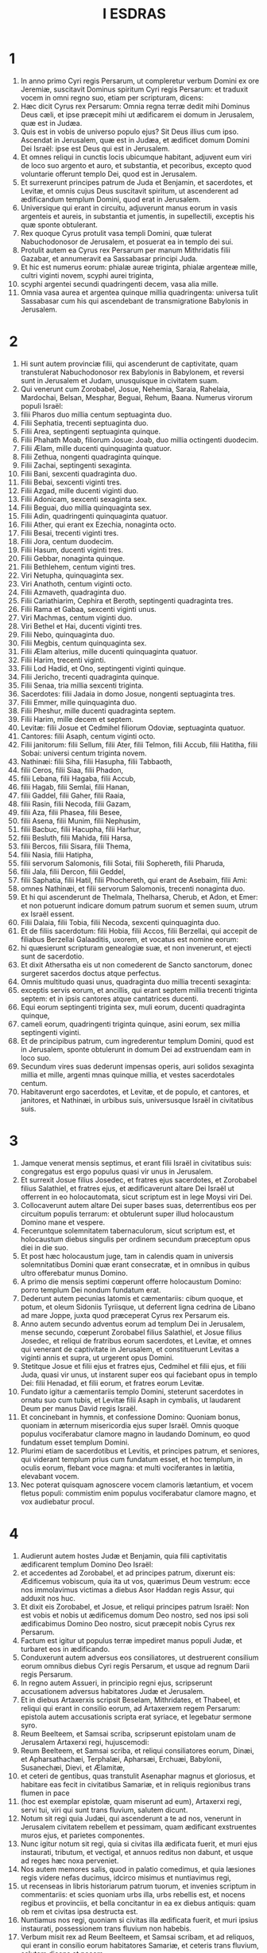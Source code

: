 #+TITLE: I ESDRAS
* 1
1. In anno primo Cyri regis Persarum, ut compleretur verbum Domini ex ore Jeremiæ, suscitavit Dominus spiritum Cyri regis Persarum: et traduxit vocem in omni regno suo, etiam per scripturam, dicens:
2. Hæc dicit Cyrus rex Persarum: Omnia regna terræ dedit mihi Dominus Deus cæli, et ipse præcepit mihi ut ædificarem ei domum in Jerusalem, quæ est in Judæa.
3. Quis est in vobis de universo populo ejus? Sit Deus illius cum ipso. Ascendat in Jerusalem, quæ est in Judæa, et ædificet domum Domini Dei Israël: ipse est Deus qui est in Jerusalem.
4. Et omnes reliqui in cunctis locis ubicumque habitant, adjuvent eum viri de loco suo argento et auro, et substantia, et pecoribus, excepto quod voluntarie offerunt templo Dei, quod est in Jerusalem.
5. Et surrexerunt principes patrum de Juda et Benjamin, et sacerdotes, et Levitæ, et omnis cujus Deus suscitavit spiritum, ut ascenderent ad ædificandum templum Domini, quod erat in Jerusalem.
6. Universique qui erant in circuitu, adjuverunt manus eorum in vasis argenteis et aureis, in substantia et jumentis, in supellectili, exceptis his quæ sponte obtulerant.
7. Rex quoque Cyrus protulit vasa templi Domini, quæ tulerat Nabuchodonosor de Jerusalem, et posuerat ea in templo dei sui.
8. Protulit autem ea Cyrus rex Persarum per manum Mithridatis filii Gazabar, et annumeravit ea Sassabasar principi Juda.
9. Et hic est numerus eorum: phialæ aureæ triginta, phialæ argenteæ mille, cultri viginti novem, scyphi aurei triginta,
10. scyphi argentei secundi quadringenti decem, vasa alia mille.
11. Omnia vasa aurea et argentea quinque millia quadringenta: universa tulit Sassabasar cum his qui ascendebant de transmigratione Babylonis in Jerusalem.
* 2
1. Hi sunt autem provinciæ filii, qui ascenderunt de captivitate, quam transtulerat Nabuchodonosor rex Babylonis in Babylonem, et reversi sunt in Jerusalem et Judam, unusquisque in civitatem suam.
2. Qui venerunt cum Zorobabel, Josue, Nehemia, Saraia, Rahelaia, Mardochai, Belsan, Mesphar, Beguai, Rehum, Baana. Numerus virorum populi Israël:
3. filii Pharos duo millia centum septuaginta duo.
4. Filii Sephatia, trecenti septuaginta duo.
5. Filii Area, septingenti septuaginta quinque.
6. Filii Phahath Moab, filiorum Josue: Joab, duo millia octingenti duodecim.
7. Filii Ælam, mille ducenti quinquaginta quatuor.
8. Filii Zethua, nongenti quadraginta quinque.
9. Filii Zachai, septingenti sexaginta.
10. Filii Bani, sexcenti quadraginta duo.
11. Filii Bebai, sexcenti viginti tres.
12. Filii Azgad, mille ducenti viginti duo.
13. Filii Adonicam, sexcenti sexaginta sex.
14. Filii Beguai, duo millia quinquaginta sex.
15. Filii Adin, quadringenti quinquaginta quatuor.
16. Filii Ather, qui erant ex Ezechia, nonaginta octo.
17. Filii Besai, trecenti viginti tres.
18. Filii Jora, centum duodecim.
19. Filii Hasum, ducenti viginti tres.
20. Filii Gebbar, nonaginta quinque.
21. Filii Bethlehem, centum viginti tres.
22. Viri Netupha, quinquaginta sex.
23. Viri Anathoth, centum viginti octo.
24. Filii Azmaveth, quadraginta duo.
25. Filii Cariathiarim, Cephira et Beroth, septingenti quadraginta tres.
26. Filii Rama et Gabaa, sexcenti viginti unus.
27. Viri Machmas, centum viginti duo.
28. Viri Bethel et Hai, ducenti viginti tres.
29. Filii Nebo, quinquaginta duo.
30. Filii Megbis, centum quinquaginta sex.
31. Filii Ælam alterius, mille ducenti quinquaginta quatuor.
32. Filii Harim, trecenti viginti.
33. Filii Lod Hadid, et Ono, septingenti viginti quinque.
34. Filii Jericho, trecenti quadraginta quinque.
35. Filii Senaa, tria millia sexcenti triginta.
36. Sacerdotes: filii Jadaia in domo Josue, nongenti septuaginta tres.
37. Filii Emmer, mille quinquaginta duo.
38. Filii Pheshur, mille ducenti quadraginta septem.
39. Filii Harim, mille decem et septem.
40. Levitæ: filii Josue et Cedmihel filiorum Odoviæ, septuaginta quatuor.
41. Cantores: filii Asaph, centum viginti octo.
42. Filii janitorum: filii Sellum, filii Ater, filii Telmon, filii Accub, filii Hatitha, filii Sobai: universi centum triginta novem.
43. Nathinæi: filii Siha, filii Hasupha, filii Tabbaoth,
44. filii Ceros, filii Siaa, filii Phadon,
45. filii Lebana, filii Hagaba, filii Accub,
46. filii Hagab, filii Semlai, filii Hanan,
47. filii Gaddel, filii Gaher, filii Raaia,
48. filii Rasin, filii Necoda, filii Gazam,
49. filii Aza, filii Phasea, filii Besee,
50. filii Asena, filii Munim, filii Nephusim,
51. filii Bacbuc, filii Hacupha, filii Harhur,
52. filii Besluth, filii Mahida, filii Harsa,
53. filii Bercos, filii Sisara, filii Thema,
54. filii Nasia, filii Hatipha,
55. filii servorum Salomonis, filii Sotai, filii Sophereth, filii Pharuda,
56. filii Jala, filii Dercon, filii Geddel,
57. filii Saphatia, filii Hatil, filii Phochereth, qui erant de Asebaim, filii Ami:
58. omnes Nathinæi, et filii servorum Salomonis, trecenti nonaginta duo.
59. Et hi qui ascenderunt de Thelmala, Thelharsa, Cherub, et Adon, et Emer: et non potuerunt indicare domum patrum suorum et semen suum, utrum ex Israël essent.
60. Filii Dalaia, filii Tobia, filii Necoda, sexcenti quinquaginta duo.
61. Et de filiis sacerdotum: filii Hobia, filii Accos, filii Berzellai, qui accepit de filiabus Berzellai Galaaditis, uxorem, et vocatus est nomine eorum:
62. hi quæsierunt scripturam genealogiæ suæ, et non invenerunt, et ejecti sunt de sacerdotio.
63. Et dixit Athersatha eis ut non comederent de Sancto sanctorum, donec surgeret sacerdos doctus atque perfectus.
64. Omnis multitudo quasi unus, quadraginta duo millia trecenti sexaginta:
65. exceptis servis eorum, et ancillis, qui erant septem millia trecenti triginta septem: et in ipsis cantores atque cantatrices ducenti.
66. Equi eorum septingenti triginta sex, muli eorum, ducenti quadraginta quinque,
67. cameli eorum, quadringenti triginta quinque, asini eorum, sex millia septingenti viginti.
68. Et de principibus patrum, cum ingrederentur templum Domini, quod est in Jerusalem, sponte obtulerunt in domum Dei ad exstruendam eam in loco suo.
69. Secundum vires suas dederunt impensas operis, auri solidos sexaginta millia et mille, argenti mnas quinque millia, et vestes sacerdotales centum.
70. Habitaverunt ergo sacerdotes, et Levitæ, et de populo, et cantores, et janitores, et Nathinæi, in urbibus suis, universusque Israël in civitatibus suis.
* 3
1. Jamque venerat mensis septimus, et erant filii Israël in civitatibus suis: congregatus est ergo populus quasi vir unus in Jerusalem.
2. Et surrexit Josue filius Josedec, et fratres ejus sacerdotes, et Zorobabel filius Salathiel, et fratres ejus, et ædificaverunt altare Dei Israël ut offerrent in eo holocautomata, sicut scriptum est in lege Moysi viri Dei.
3. Collocaverunt autem altare Dei super bases suas, deterrentibus eos per circuitum populis terrarum: et obtulerunt super illud holocaustum Domino mane et vespere.
4. Feceruntque solemnitatem tabernaculorum, sicut scriptum est, et holocaustum diebus singulis per ordinem secundum præceptum opus diei in die suo.
5. Et post hæc holocaustum juge, tam in calendis quam in universis solemnitatibus Domini quæ erant consecratæ, et in omnibus in quibus ultro offerebatur munus Domino.
6. A primo die mensis septimi cœperunt offerre holocaustum Domino: porro templum Dei nondum fundatum erat.
7. Dederunt autem pecunias latomis et cæmentariis: cibum quoque, et potum, et oleum Sidoniis Tyriisque, ut deferrent ligna cedrina de Libano ad mare Joppe, juxta quod præceperat Cyrus rex Persarum eis.
8. Anno autem secundo adventus eorum ad templum Dei in Jerusalem, mense secundo, cœperunt Zorobabel filius Salathiel, et Josue filius Josedec, et reliqui de fratribus eorum sacerdotes, et Levitæ, et omnes qui venerant de captivitate in Jerusalem, et constituerunt Levitas a viginti annis et supra, ut urgerent opus Domini.
9. Stetitque Josue et filii ejus et fratres ejus, Cedmihel et filii ejus, et filii Juda, quasi vir unus, ut instarent super eos qui faciebant opus in templo Dei: filii Henadad, et filii eorum, et fratres eorum Levitæ.
10. Fundato igitur a cæmentariis templo Domini, steterunt sacerdotes in ornatu suo cum tubis, et Levitæ filii Asaph in cymbalis, ut laudarent Deum per manus David regis Israël.
11. Et concinebant in hymnis, et confessione Domino: Quoniam bonus, quoniam in æternum misericordia ejus super Israël. Omnis quoque populus vociferabatur clamore magno in laudando Dominum, eo quod fundatum esset templum Domini.
12. Plurimi etiam de sacerdotibus et Levitis, et principes patrum, et seniores, qui viderant templum prius cum fundatum esset, et hoc templum, in oculis eorum, flebant voce magna: et multi vociferantes in lætitia, elevabant vocem.
13. Nec poterat quisquam agnoscere vocem clamoris lætantium, et vocem fletus populi: commistim enim populus vociferabatur clamore magno, et vox audiebatur procul.
* 4
1. Audierunt autem hostes Judæ et Benjamin, quia filii captivitatis ædificarent templum Domino Deo Israël:
2. et accedentes ad Zorobabel, et ad principes patrum, dixerunt eis: Ædificemus vobiscum, quia ita ut vos, quærimus Deum vestrum: ecce nos immolavimus victimas a diebus Asor Haddan regis Assur, qui adduxit nos huc.
3. Et dixit eis Zorobabel, et Josue, et reliqui principes patrum Israël: Non est vobis et nobis ut ædificemus domum Deo nostro, sed nos ipsi soli ædificabimus Domino Deo nostro, sicut præcepit nobis Cyrus rex Persarum.
4. Factum est igitur ut populus terræ impediret manus populi Judæ, et turbaret eos in ædificando.
5. Conduxerunt autem adversus eos consiliatores, ut destruerent consilium eorum omnibus diebus Cyri regis Persarum, et usque ad regnum Darii regis Persarum.
6. In regno autem Assueri, in principio regni ejus, scripserunt accusationem adversus habitatores Judæ et Jerusalem.
7. Et in diebus Artaxerxis scripsit Beselam, Mithridates, et Thabeel, et reliqui qui erant in consilio eorum, ad Artaxerxem regem Persarum: epistola autem accusationis scripta erat syriace, et legebatur sermone syro.
8. Reum Beelteem, et Samsai scriba, scripserunt epistolam unam de Jerusalem Artaxerxi regi, hujuscemodi:
9. Reum Beelteem, et Samsai scriba, et reliqui consiliatores eorum, Dinæi, et Apharsathachæi, Terphalæi, Apharsæi, Erchuæi, Babylonii, Susanechæi, Dievi, et Ælamitæ,
10. et ceteri de gentibus, quas transtulit Asenaphar magnus et gloriosus, et habitare eas fecit in civitatibus Samariæ, et in reliquis regionibus trans flumen in pace
11. (hoc est exemplar epistolæ, quam miserunt ad eum), Artaxerxi regi, servi tui, viri qui sunt trans fluvium, salutem dicunt.
12. Notum sit regi quia Judæi, qui ascenderunt a te ad nos, venerunt in Jerusalem civitatem rebellem et pessimam, quam ædificant exstruentes muros ejus, et parietes componentes.
13. Nunc igitur notum sit regi, quia si civitas illa ædificata fuerit, et muri ejus instaurati, tributum, et vectigal, et annuos reditus non dabunt, et usque ad reges hæc noxa perveniet.
14. Nos autem memores salis, quod in palatio comedimus, et quia læsiones regis videre nefas ducimus, idcirco misimus et nuntiavimus regi,
15. ut recenseas in libris historiarum patrum tuorum, et invenies scriptum in commentariis: et scies quoniam urbs illa, urbs rebellis est, et nocens regibus et provinciis, et bella concitantur in ea ex diebus antiquis: quam ob rem et civitas ipsa destructa est.
16. Nuntiamus nos regi, quoniam si civitas illa ædificata fuerit, et muri ipsius instaurati, possessionem trans fluvium non habebis.
17. Verbum misit rex ad Reum Beelteem, et Samsai scribam, et ad reliquos, qui erant in consilio eorum habitatores Samariæ, et ceteris trans fluvium, salutem dicens et pacem.
18. Accusatio, quam misistis ad nos, manifeste lecta est coram me,
19. et a me præceptum est: et recensuerunt, inveneruntque quoniam civitas illa a diebus antiquis adversum reges rebellat, et seditiones, et prælia concitantur in ea:
20. nam et reges fortissimi fuerunt in Jerusalem, qui et dominati sunt omni regioni quæ trans fluvium est: tributum quoque et vectigal, et reditus accipiebant.
21. Nunc ergo audite sententiam: prohibeatis viros illos, ut urbs illa non ædificetur donec si forte a me jussum fuerit.
22. Videte ne negligenter hoc impleatis, et paulatim crescat malum contra reges.
23. Itaque exemplum edicti Artaxerxis regis lectum est coram Reum Beelteem, et Samsai scriba, et consiliariis eorum: et abierunt festini in Jerusalem ad Judæos, et prohibuerunt eos in brachio et robore.
24. Tunc intermissum est opus domus Domini in Jerusalem, et non fiebat usque ad annum secundum regni Darii regis Persarum.
* 5
1. Prophetaverunt autem Aggæus propheta, et Zacharias filius Addo, prophetantes ad Judæos qui erant in Judæa et Jerusalem, in nomine Dei Israël.
2. Tunc surrexerunt Zorobabel filius Salathiel, et Josue filius Josedec, et cœperunt ædificare templum Dei in Jerusalem, et cum eis prophetæ Dei adjuvantes eos.
3. In ipso autem tempore venit ad eos Thathanai, qui erat dux trans flumen, et Stharbuzanai, et consiliarii eorum: sicque dixerunt eis: Quis dedit vobis consilium ut domum hanc ædificaretis, et muros ejus instauraretis?
4. Ad quod respondimus eis, quæ essent nomina hominum auctorum ædificationis illius.
5. Oculus autem Dei eorum factus est super senes Judæorum, et non potuerunt inhibere eos. Placuitque ut res ad Darium referretur, et tunc satisfacerent adversus accusationem illam.
6. Exemplar epistolæ, quam misit Thathanai dux regionis trans flumen, et Stharbuzanai, et consiliatores ejus Arphasachæi, qui erant trans flumen, ad Darium regem.
7. Sermo, quem miserant ei, sic scriptus erat: Dario regi pax omnis.
8. Notum sit regi, isse nos ad Judæam provinciam, ad domum Dei magni, quæ ædificatur lapide impolito, et ligna ponuntur in parietibus: opusque illud diligenter exstruitur, et crescit in manibus eorum.
9. Interrogavimus ergo senes illos, et ita diximus eis: Quis dedit vobis potestatem ut domum hanc ædificaretis, et muros hos instauraretis?
10. Sed et nomina eorum quæsivimus ab eis, ut nuntiaremus tibi: scripsimusque nomina eorum virorum, qui sunt principes in eis.
11. Hujuscemodi autem sermonem responderunt nobis dicentes: Nos sumus servi Dei cæli et terræ, et ædificamus templum, quod erat exstructum ante hos annos multos, quodque rex Israël magnus ædificaverat, et exstruxerat.
12. Postquam autem ad iracundiam provocaverunt patres nostri Deum cæli, tradidit eos in manus Nabuchodonosor regis Babylonis Chaldæi, domum quoque hanc destruxit, et populum ejus transtulit in Babylonem.
13. Anno autem primo Cyri regis Babylonis, Cyrus rex proposuit edictum ut domus Dei hæc ædificaretur.
14. Nam et vasa templi Dei aurea et argentea, quæ Nabuchodonosor tulerat de templo, quod erat in Jerusalem, et asportaverat ea in templum Babylonis, protulit Cyrus rex de templo Babylonis, et data sunt Sassabasar vocabulo, quem et principem constituit,
15. dixitque ei: Hæc vasa tolle, et vade, et pone ea in templo, quod est in Jerusalem, et domus Dei ædificetur in loco suo.
16. Tunc itaque Sassabasar ille venit et posuit fundamenta templi Dei in Jerusalem, et ex eo tempore usque nunc ædificatur, et necdum completum est.
17. Nunc ergo si videtur regi bonum, recenseat in bibliotheca regis, quæ est in Babylone, utrumnam a Cyro rege jussum fuerit ut ædificaretur domus Dei in Jerusalem, et voluntatem regis super hac re mittat ad nos.
* 6
1. Tunc Darius rex præcepit: et recensuerunt in bibliotheca librorum, qui erant repositi in Babylone.
2. Et inventum est in Ecbatanis, quod est castrum in Medena provincia, volumen unum: talisque scriptus erat in eo commentarius:
3. Anno primo Cyri regis, Cyrus rex decrevit ut domus Dei ædificaretur, quæ est in Jerusalem, in loco ubi immolent hostias, et ut ponant fundamenta supportantia altitudinem cubitorum sexaginta, et latitudinem cubitorum sexaginta,
4. ordines de lapidibus impolitis tres, et sic ordines de lignis novis: sumptus autem de domo regis dabuntur.
5. Sed et vasa templi Dei aurea et argentea, quæ Nabuchodonosor tulerat de templo Jerusalem, et attulerat ea in Babylonem, reddantur, et referantur in templum in Jerusalem in locum suum, quæ et posita sunt in templo Dei.
6. Nunc ergo Thathanai dux regionis, quæ est trans flumen, Stharbuzanai, et consiliarii vestri Apharsachæi, qui estis trans flumen, procul recedite ab illis,
7. et dimittite fieri templum Dei illud a duce Judæorum, et a senioribus eorum, ut domum Dei illam ædificent in loco suo.
8. Sed et a me præceptum est quid oporteat fieri a presbyteris Judæorum illis ut ædificetur domus Dei, scilicet ut de arca regis, id est, de tributis quæ dantur de regione trans flumen, studiose sumptus dentur viris illis, ne impediatur opus.
9. Quod si necesse fuerit, et vitulos, et agnos, et hædos in holocaustum Deo cæli, frumentum, sal, vinum, et oleum, secundum ritum sacerdotum, qui sunt in Jerusalem, detur eis per singulos dies, ne sit in aliquo querimonia.
10. Et offerant oblationes Deo cæli, orentque pro vita regis, et filiorum ejus.
11. A me ergo positum est decretum: ut omnis homo qui hanc mutaverit jussionem, tollatur lignum de domum ipsius, et erigatur, et configatur in eo, domus autem ejus publicetur.
12. Deus autem, qui habitare fecit nomen suum ibi, dissipet omnia regna, et populum qui extenderit manum suam ut repugnet, et dissipet domum Dei illam, quæ est in Jerusalem. Ego Darius statui decretum, quod studiose impleri volo.
13. Igitur Thathanai dux regionis trans flumen, et Stharbuzanai, et consiliarii ejus, secundum quod præceperat Darius rex, sic diligenter executi sunt.
14. Seniores autem Judæorum ædificabant, et prosperabantur juxta prophetiam Aggæi prophetæ, et Zachariæ filii Addo: et ædificaverunt et construxerunt, jubente Deo Israël, et jubente Cyro, et Dario, et Artaxerxe regibus Persarum:
15. et compleverunt domum Dei istam, usque ad diem tertium mensis Adar, qui est annus sextus regni Darii regis.
16. Fecerunt autem filii Israël sacerdotes et Levitæ, et reliqui filiorum transmigrationis, dedicationem domus Dei in gaudio.
17. Et obtulerunt in dedicationem domus Dei, vitulos centum, arietes ducentos, agnos quadringentos, hircos caprarum pro peccato totius Israël duodecim, juxta numerum tribuum Israël.
18. Et statuerunt sacerdotes in ordinibus suis, et Levitas in vicibus suis, super opera Dei in Jerusalem, sicut scriptum est in libro Moysi.
19. Fecerunt autem filii Israël transmigrationis Pascha, quartadecima die mensis primi.
20. Purificati enim fuerant sacerdotes et Levitæ quasi unus: omnes mundi ad immolandum Pascha universis filiis transmigrationis, et fratribus suis sacerdotibus, et sibi.
21. Et comederunt filii Israël, qui reversi fuerant de transmigratione, et omnes qui se separaverant a coinquinatione gentium terræ ad eos, ut quærerent Dominum Deum Israël.
22. Et fecerunt solemnitatem azymorum septem diebus in lætitia, quoniam lætificaverat eos Dominus, et converterat cor regis Assur ad eos, ut adjuvaret manus eorum in opere domus Domini Dei Israël.
* 7
1. Post hæc autem verba in regno Artaxerxis regis Persarum, Esdras filius Saraiæ, filii Azariæ, filii Helciæ,
2. filii Sellum, filii Sadoc, filii Achitob,
3. filii Amariæ, filii Azariæ, filii Maraioth,
4. filii Zarahiæ, filii Ozi, filii Bocci,
5. filii Abisue, filii Phinees, filii Eleazar, filii Aaron sacerdotis ab initio.
6. Ipse Esdras ascendit de Babylone, et ipse scriba velox in lege Moysi, quam Dominus Deus dedit Israël: et dedit ei rex secundum manum Domini Dei ejus super eum, omnem petitionem ejus.
7. Et ascenderunt de filiis Israël, et de filiis sacerdotum, et de filiis Levitarum, et de cantoribus, et de janitoribus, et de Nathinæis, in Jerusalem, anno septimo Artaxerxis regis.
8. Et venerunt in Jerusalem mense quinto, ipse est annus septimus regis.
9. Quia in primo die mensis primi cœpit ascendere de Babylone, et in primo die mensis quinti venit in Jerusalem, juxta manum Dei sui bonam super se.
10. Esdras enim paravit cor suum, ut investigaret legem Domini, et faceret et doceret in Israël præceptum et judicium.
11. Hoc est autem exemplar epistolæ edicti, quod dedit rex Artaxerxes Esdræ sacerdoti, scribæ erudito in sermonibus et præceptis Domini, et cæremoniis ejus in Israël.
12. Artaxerxes rex regum Esdræ sacerdoti scribæ legis Dei cæli doctissimo, salutem.
13. A me decretum est, ut cuicumque placuerit in regno meo de populo Israël, et de sacerdotibus ejus, et de Levitis, ire in Jerusalem, tecum vadat.
14. A facie enim regis, et septem consiliatorum ejus, missus es, ut visites Judæam et Jerusalem in lege Dei tui, quæ est in manu tua:
15. et ut feras argentum et aurum quod rex, et consiliatores ejus, sponte obtulerunt Deo Israël, cujus in Jerusalem tabernaculum est.
16. Et omne argentum et aurum quodcumque inveneris in universa provincia Babylonis, et populus offerre voluerit, et de sacerdotibus quæ sponte obtulerint domui Dei sui, quæ est in Jerusalem,
17. libere accipe, et studiose eme de hac pecunia vitulos, arietes, agnos, et sacrificia, et libamina eorum, et offer ea super altare templi Dei vestri, quod est in Jerusalem.
18. Sed et si quid tibi et fratribus tuis placuerit de reliquo argento et auro ut faciatis, juxta voluntatem Dei vestri facite.
19. Vasa quoque, quæ dantur tibi in ministerium domus Dei tui, trade in conspectu Dei in Jerusalem.
20. Sed et cetera, quibus opus fuerit in domum Dei tui, quantumcumque necesse est ut expendas, dabitur de thesauro, et de fisco regis,
21. et a me. Ego Artaxerxes rex, statui atque decrevi omnibus custodibus arcæ publicæ, qui sunt trans flumen, ut quodcumque petierit a vobis Esdras sacerdos, scriba legis Dei cæli, absque mora detis,
22. usque ad argenti talenta centum, et usque ad frumenti coros centum, et usque ad vini batos centum, et usque ad batos olei centum, sal vero absque mensura.
23. Omne quod ad ritum Dei cæli pertinet, tribuatur diligenter in domo Dei cæli: ne forte irascatur contra regnum regis, et filiorum ejus.
24. Vobis quoque notum facimus de universis sacerdotibus, et Levitis, et cantoribus, et janitoribus, Nathinæis, et ministris domus Dei hujus, ut vectigal, et tributum, et annonas non habeatis potestatem imponendi super eos.
25. Tu autem Esdra, secundum sapientiam Dei tui, quæ est in manu tua, constitue judices et præsides, ut judicent omni populo qui est trans flumen, his videlicet qui noverunt legem Dei tui: sed et imperitos docete libere.
26. Et omnis qui non fecerit legem Dei tui, et legem regis, diligenter, judicium erit de eo sive in mortem, sive in exilium, sive in condemnationem substantiæ ejus, vel certe in carcerem.
27. Benedictus Dominus Deus patrum nostrorum, qui dedit hoc in corde regis ut glorificaret domum Domini quæ est in Jerusalem,
28. et in me inclinavit misericordiam suam coram rege et consiliatoribus ejus, et universis principibus regis potentibus: et ego confortatus manu Domini Dei mei, quæ erat in me, congregavi de Israël principes qui ascenderent mecum.
* 8
1. Hi sunt ergo principes familiarum, et genealogia eorum, qui ascenderunt mecum in regno Artaxerxis regis de Babylone.
2. De filiis Phinees, Gersom. De filiis Ithamar, Daniel. De filiis David, Hattus.
3. De filiis Secheniæ, filiis Pharos, Zacharias: et cum eo numerati sunt viri centum quinquaginta.
4. De filiis Phahath Moab, Elioënai filius Zarehe, et cum eo ducenti viri.
5. De filiis Secheniæ, filius Ezechiel, et cum eo trecenti viri.
6. De filiis Adan, Abed filius Jonathan, et cum eo quinquaginta viri.
7. De filiis Alam, Isaias filius Athaliæ, et cum eo septuaginta viri.
8. De filiis Saphatiæ, Zebedia filius Michaël, et cum eo octoginta viri.
9. De filiis Joab, Obedia filius Jahiel, et cum eo ducenti decem et octo viri.
10. De filiis Selomith, filius Josphiæ, et cum eo centum sexaginta viri.
11. De filiis Bebai, Zacharias filius Bebai, et cum eo viginti octo viri.
12. De filiis Azgad, Johanan filius Eccetan, et cum eo centum et decem viri.
13. De filiis Adonicam, qui erant novissimi: et hæc nomina eorum: Elipheleth, et Jehiel, et Samaias, et cum eis sexaginta viri.
14. De filii Begui, Uthai et Zachur, et cum eis septuaginta viri.
15. Congregavi autem eos ad fluvium qui decurrit ad Ahava, et mansimus ibi tribus diebus: quæsivique in populo et in sacerdotibus de filiis Levi, et non inveni ibi.
16. Itaque misi Eliezer, et Ariel, et Semeiam, et Elnathan, et Jarib, et alterum Elnathan, et Nathan, et Zachariam, et Mosollam principes: et Jojarib, et Elnathan sapientes.
17. Et misi eos ad Eddo, qui est primus in Chasphiæ loco, et posui in ore eorum verba, quæ loquerentur ad Eddo, et fratres ejus Nathinæos in loco Chasphiæ, ut adducerent nobis ministros domus Dei nostri.
18. Et adduxerunt nobis per manum Dei nostri bonam super nos, virum doctissimum de filiis Moholi filii Levi, filii Israël, et Sarabiam et filios ejus et fratres ejus decem et octo,
19. et Hasabiam, et cum eo Isaiam de filiis Merari, fratresque ejus, et filios ejus viginti:
20. et de Nathinæis, quos dederat David et principes ad ministeria Levitarum, Nathinæos ducentos viginti: omnes hi suis nominibus vocabantur.
21. Et prædicavi ibi jejunium juxta fluvium Ahava, ut affligeremur coram Domino Deo nostro, et peteremus ab eo viam rectam nobis et filiis nostris, universæque substantiæ nostræ.
22. Erubui enim petere a rege auxilium et equites, qui defenderent nos ab inimico in via: quia dixeramus regi: Manus Dei nostri est super omnes qui quærunt eum in bonitate: et imperium ejus, et fortitudo ejus, et furor, super omnes qui derelinquunt eum.
23. Jejunavimus autem, et rogavimus Deum nostrum per hoc: et evenit nobis prospere.
24. Et separavi de principibus sacerdotum duodecim, Sarabiam, et Hasabiam, et cum eis de fratribus eorum decem:
25. appendique eis argentum et aurum, et vasa consecrata domus Dei nostri, quæ obtulerat rex et consiliatores ejus, et principes ejus, universusque Israël eorum qui inventi fuerant:
26. et appendi in manibus eorum argenti talenta sexcenta quinquaginta, et vasa argentea centum, auri centum talenta:
27. et crateres aureos viginti, qui habebant solidos millenos, et vasa æris fulgentis optimi duo, pulchra ut aurum.
28. Et dixi eis: Vos sancti Domini, et vasa sancta, et argentum et aurum, quod sponte oblatum est Domino Deo patrum nostrorum:
29. vigilate et custodite, donec appendatis coram principibus sacerdotum, et Levitarum, et ducibus familiarum Israël in Jerusalem, in thesaurum domus Domini.
30. Susceperunt autem sacerdotes et Levitæ pondus argenti, et auri, et vasorum, ut deferrent Jerusalem in domum Dei nostri.
31. Promovimus ergo a flumine Ahava duodecimo die mensis primi ut pergeremus Jerusalem: et manus Dei nostri fuit super nos, et liberavit nos de manu inimici et insidiatoris in via.
32. Et venimus Jerusalem, et mansimus ibi tribus diebus.
33. Die autem quarta appensum est argentum, et aurum, et vasa in domo Dei nostri per manum Meremoth filii Uriæ sacerdotis, et cum eo Eleazar filius Phinees, cumque eis Jozabed filius Josue, et Noadaia filius Bennoi Levitæ,
34. juxta numerum et pondus omnium: descriptumque est omne pondus in tempore illo.
35. Sed et qui venerant de captivitate filii transmigrationis, obtulerunt holocautomata Deo Israël, vitulos duodecim pro omni populo Israël, arietes nonaginta sex, agnos septuaginta septem, hircos pro peccato duodecim: omnia in holocaustum Domino.
36. Dederunt autem edicta regis satrapis qui erant de conspectu regis, et ducibus trans flumen, et elevaverunt populum et domum Dei.
* 9
1. Postquam autem hæc completa sunt, accesserunt ad me principes, dicentes: Non est separatus populus Israël, sacerdotes et Levitæ, a populis terrarum et abominationibus eorum: Chananæi videlicet, et Hethæi, et Pherezæi, et Jebusæi, et Ammonitarum, et Moabitarum, et Ægyptiorum, et Amorrhæorum:
2. tulerunt enim de filiabus eorum sibi et filiis suis, et commiscuerunt semen sanctum cum populis terrarum: manus etiam principum et magistratuum fuit in transgressione hac prima.
3. Cumque audissem sermonem istum, scidi pallium meum et tunicam, et evelli capillos capitis mei et barbæ, et sedi mœrens.
4. Convenerunt autem ad me omnes qui timebant verbum Dei Israël, pro transgressione eorum qui de captivitate venerant, et ego sedebam tristis usque ad sacrificium vespertinum:
5. et in sacrificio vespertino, surrexi de afflictione mea, et scisso pallio et tunica, curvavi genua mea, et expandi manus meas ad Dominum Deum meum.
6. Et dixi: Deus meus, confundor et erubesco levare faciem meam ad te: quoniam iniquitates nostræ multiplicatæ sunt super caput nostrum, et delicta nostra creverunt usque ad cælum,
7. a diebus patrum nostrorum: sed et nos ipsi peccavimus graviter usque ad diem hanc, et in iniquitatibus nostris traditi sumus ipsi, et reges nostri, et sacerdotes nostri, in manum regum terrarum, et in gladium, et in captivitatem, et in rapinam, et in confusionem vultus, sicut et die hac.
8. Et nunc quasi parum et ad momentum facta est deprecatio nostra apud Dominum Deum nostrum, ut dimitterentur nobis reliquiæ, et daretur nobis paxillus in loco sancto ejus, et illuminaret oculos nostros Deus noster, et daret nobis vitam modicam in servitute nostra:
9. quia servi sumus, et in servitute nostra non dereliquit nos Deus noster, sed inclinavit super nos misericordiam coram rege Persarum, ut daret nobis vitam, et sublimaret domum Dei nostri, et exstrueret solitudines ejus, et daret nobis sepem in Juda et Jerusalem.
10. Et nunc quid dicemus, Deus noster, post hæc? Quia dereliquimus mandata tua,
11. quæ præcepisti in manu servorum tuorum prophetarum, dicens: Terra, ad quam vos ingredimini ut possideatis eam, terra immunda est juxta immunditiam populorum, ceterarumque terrarum, abominationibus eorum qui repleverunt eam ab ore usque ad os in coinquinatione sua.
12. Nunc ergo filias vestras ne detis filiis eorum, et filias eorum ne accipiatis filiis vestris, et non quæratis pacem eorum et prosperitatem eorum usque in æternum: ut confortemini, et comedatis quæ bona sunt terræ, et hæredes habeatis filios vestros usque in sæculum.
13. Et post omnia quæ venerunt super nos in operibus nostris pessimis, et in delicto nostro magno, quia tu, Deus noster, liberasti nos de iniquitate nostra, et dedisti nobis salutem sicut est hodie,
14. ut non converteremur, et irrita faceremus mandata tua, neque matrimonia jungeremus cum populis abominationum istarum. Numquid iratus es nobis usque ad consummationem, ne dimitteres nobis reliquias ad salutem?
15. Domine Deus Israël, justus es tu: quoniam derelicti sumus, qui salvaremur sicut die hac. Ecce coram te sumus in delicto nostro: non enim stari potest coram te super hoc.
* 10
1. Sic ergo orante Esdra, et implorante eo et flente, et jacente ante templum Dei, collectus est ad eum de Israël cœtus grandis nimis virorum et mulierum et puerorum, et flevit populus fletu multo.
2. Et respondit Sechenias filius Jehiel de filiis Ælam, et dixit Esdræ: Nos prævaricati sumus in Deum nostrum, et duximus uxores alienigenas de populis terræ: et nunc, si est pœnitentia in Israël super hoc,
3. percutiamus fœdus cum Domino Deo nostro, ut projiciamus universas uxores, et eos qui de his nati sunt, juxta voluntatem Domini, et eorum qui timent præceptum Domini Dei nostri: secundum legem fiat.
4. Surge, tuum est decernere, nosque erimus tecum: confortare, et fac.
5. Surrexit ergo Esdras, et adjuravit principes sacerdotum et Levitarum, et omnem Israël, ut facerent secundum verbum hoc: et juraverunt.
6. Et surrexit Esdras ante domum Dei, et abiit ad cubiculum Johanan filii Eliasib, et ingressus est illuc: panem non comedit, et aquam non bibit: lugebat enim transgressionem eorum, qui venerant de captivitate.
7. Et missa est vox in Juda et in Jerusalem omnibus filiis transmigrationis, ut congregarentur in Jerusalem:
8. et omnis qui non venerit in tribus diebus juxta consilium principum et seniorum, auferetur universa substantia ejus, et ipse abjicietur de cœtu transmigrationis.
9. Convenerunt igitur omnes viri Juda et Benjamin in Jerusalem tribus diebus: ipse est mensis nonus, vigesimo die mensis: et sedit omnis populus in platea domus Dei, trementes pro peccato, et pluviis.
10. Et surrexit Esdras sacerdos, et dixit ad eos: Vos transgressi estis, et duxistis uxores alienigenas, ut adderetis super delictum Israël.
11. Et nunc date confessionem Domino Deo patrum vestrorum, et facite placitum ejus, et separamini a populis terræ, et ab uxoribus alienigenis.
12. Et respondit universa multitudo, dixitque voce magna: Juxta verbum tuum ad nos, sic fiat.
13. Verumtamen quia populus multus est, et tempus pluviæ, et non sustinemus stare foris, et opus non est diei unius vel duorum (vehementer quippe peccavimus in sermone isto),
14. constituantur principes in universa multitudine: et omnes in civitatibus nostris qui duxerunt uxores alienigenas veniant in temporibus statutis, et cum his seniores per civitatem et civitatem, et judices ejus, donec avertatur ira Dei nostri a nobis super peccato hoc.
15. Igitur Jonathan filius Azahel, et Jaasia filius Thecue, steterunt super hoc, et Messollam et Sebethai Levites adjuverunt eos:
16. feceruntque sic filii transmigrationis. Et abierunt Esdras sacerdos, et viri principes familiarum, in domos patrum suorum, et omnes per nomina sua, et sederunt in die primo mensis decimi ut quærerent rem.
17. Et consummati sunt omnes viri, qui duxerant uxores alienigenas, usque ad diem primam mensis primi.
18. Et inventi sunt de filiis sacerdotum qui duxerant uxores alienigenas. De filiis Josue filii Josedec, et fratres ejus, Maasia, et Eliezer, et Jarib, et Godolia.
19. Et dederunt manus suas ut ejicerent uxores suas, et pro delicto suo arietem de ovibus offerrent.
20. Et de filiis Emmer, Hanani, et Zebedia.
21. Et de filiis Harim, Maasia, et Elia, et Semeia, et Jehiel, et Ozias.
22. Et de filiis Pheshur, Elioënai, Maasia, Ismaël, Nathanaël, Jozabed, et Elasa.
23. Et de filiis Levitarum, Jozabed, et Semei, et Celaia, ipse est Calita, Phataia, Juda, et Eliezer.
24. Et de cantoribus, Eliasib. Et de janitoribus, Sellum, et Telem, et Uri.
25. Et ex Israël, de filiis Pharos, Remeia, et Jesia, et Melchia, et Miamin, et Eliezer, et Melchia, et Banea.
26. Et de filiis Ælam, Mathania, Zacharias, et Jehiel, et Abdi, et Jerimoth, et Elia.
27. Et de filiis Zethua, Elioënai, Eliasib, Mathania, et Jerimuth, et Zabad, et Aziza.
28. Et de filiis Bebai, Johanan, Hanania, Zabbai, Athalai.
29. Et de filiis Bani, Mosollam, et Melluch, et Adaia, Jasub, et Saal, et Ramoth.
30. Et de filiis Phahath Moab, Edna, et Chalal, Banaias, et Maasias, Mathanias, Beseleel, Bennui, et Manasse.
31. Et de filiis Herem, Eliezer, Josue, Melchias, Semeias, Simeon,
32. Benjamin, Maloch, Samarias.
33. Et de filiis Hasom, Mathanai, Mathatha, Zabad, Eliphelet, Jermai, Manasse, Semei.
34. De filiis Bani, Maadi, Amram, et Vel,
35. Baneas, et Badaias, Cheliau,
36. Vania, Marimuth, et Eliasib,
37. Mathanias, Mathanai, et Jasi,
38. et Bani, et Bennui, Semei,
39. et Salmias, et Nathan, et Adaias,
40. et Mechnedebai, Sisai, Sarai,
41. Ezrel, et Selemiau, Semeria,
42. Sellum, Amaria, Joseph.
43. De filiis Nebo, Jehiel, Mathathias, Zabad, Zabina, Jeddu, et Joël, et Banaia.
44. Omnes hi acceperant uxores alienigenas, et fuerunt ex eis mulieres, quæ pepererant filios.

